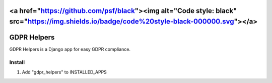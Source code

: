 <a href="https://github.com/psf/black"><img alt="Code style: black" src="https://img.shields.io/badge/code%20style-black-000000.svg"></a>
======
GDPR Helpers
======

GDPR Helpers is a Django app for easy GDPR compliance.

Install
-------

1. Add "gdpr_helpers" to INSTALLED_APPS
